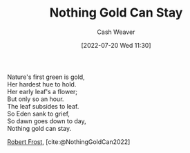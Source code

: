 :PROPERTIES:
:ID:       90684bfd-668f-4559-bac8-99cbcefb4c08
:END:
#+title: Nothing Gold Can Stay
#+author: Cash Weaver
#+date: [2022-07-20 Wed 11:30]
#+filetags: :poem:

#+begin_verse
Nature's first green is gold,
Her hardest hue to hold.
Her early leaf's a flower;
But only so an hour.
The leaf subsides to leaf.
So Eden sank to grief,
So dawn goes down to day,
Nothing gold can stay.
#+end_verse

[[id:93bad6b6-218f-4e56-8d63-ed1cb50f66f0][Robert Frost]], [cite:@NothingGoldCan2022]
#+print_bibliography:
* Anki :noexport:
:PROPERTIES:
:ANKI_DECK: Default
:END:

** Nothing Gold Can Stay 1
:PROPERTIES:
:ANKI_NOTE_TYPE: LPCG 1.0
:ANKI_NOTE_ID: 1658344224661
:END:

*** Line
Nature's first green is gold,

Her hardest hue to hold.
*** Context
[Beginning]
*** Title
Nothing Gold Can Stay
*** Author
Robert Frost
*** Sequence
1
*** Prompt
[...2]
** Nothing Gold Can Stay 2
:PROPERTIES:
:ANKI_NOTE_TYPE: LPCG 1.0
:ANKI_NOTE_ID: 1658344206536
:END:

*** Line
Her hardest hue to hold.

Her early leaf's a flower;
*** Context
[Beginning]

Nature's first green is gold,
*** Title
Nothing Gold Can Stay
*** Author
Robert Frost
*** Sequence
2
*** Prompt
[...2]
** Nothing Gold Can Stay 3
:PROPERTIES:
:ANKI_NOTE_TYPE: LPCG 1.0
:ANKI_NOTE_ID: 1658344207161
:END:

*** Line
Her early leaf's a flower;

But only so an hour.
*** Context
Nature's first green is gold,

Her hardest hue to hold.
*** Title
Nothing Gold Can Stay
*** Author
Robert Frost
*** Sequence
3
*** Prompt
[...2]
** Nothing Gold Can Stay 4
:PROPERTIES:
:ANKI_NOTE_TYPE: LPCG 1.0
:ANKI_NOTE_ID: 1658344208035
:END:

*** Line
But only so an hour.

Then leaf subsides to leaf.
*** Context
Her hardest hue to hold.

Her early leaf's a flower;
*** Title
Nothing Gold Can Stay
*** Author
Robert Frost
*** Sequence
4
*** Prompt
[...2]
** Nothing Gold Can Stay 5
:PROPERTIES:
:ANKI_NOTE_TYPE: LPCG 1.0
:ANKI_NOTE_ID: 1658344208686
:END:

*** Line
Then leaf subsides to leaf.

So Eden sank to grief,
*** Context
Her early leaf's a flower;

But only so an hour.
*** Title
Nothing Gold Can Stay
*** Author
Robert Frost
*** Sequence
5
*** Prompt
[...2]
** Nothing Gold Can Stay 6
:PROPERTIES:
:ANKI_NOTE_TYPE: LPCG 1.0
:ANKI_NOTE_ID: 1658344209561
:END:

*** Line
So Eden sank to grief,

So dawn goes down to day.
*** Context
But only so an hour.

Then leaf subsides to leaf.
*** Title
Nothing Gold Can Stay
*** Author
Robert Frost
*** Sequence
6
*** Prompt
[...2]
** Nothing Gold Can Stay 7
:PROPERTIES:
:ANKI_NOTE_TYPE: LPCG 1.0
:ANKI_NOTE_ID: 1658344210210
:END:

*** Line
So dawn goes down to day.

Nothing gold can stay. □
*** Context
Then leaf subsides to leaf.

So Eden sank to grief,
*** Title
Nothing Gold Can Stay
*** Author
Robert Frost
*** Sequence
7
*** Prompt
[...2]

** Nothing gold can stay. □
:PROPERTIES:
:ANKI_NOTE_TYPE: LPCG 1.0
:ANKI_NOTE_ID: 1658344211060
:END:

*** Context
So Eden sank to grief,

So dawn goes down to day.
*** Title
Nothing Gold Can Stay
*** Author
Robert Frost
*** Sequence
8
*** Prompt
** [[id:90684bfd-668f-4559-bac8-99cbcefb4c08][Nothing Gold Can Stay]]
:PROPERTIES:
:ANKI_NOTE_TYPE: Source
:ANKI_NOTE_ID: 1658344286012
:END:
*** Author1
[[id:93bad6b6-218f-4e56-8d63-ed1cb50f66f0][Robert Frost]]
*** Author2
*** Author3
*** Author4
*** Author5
